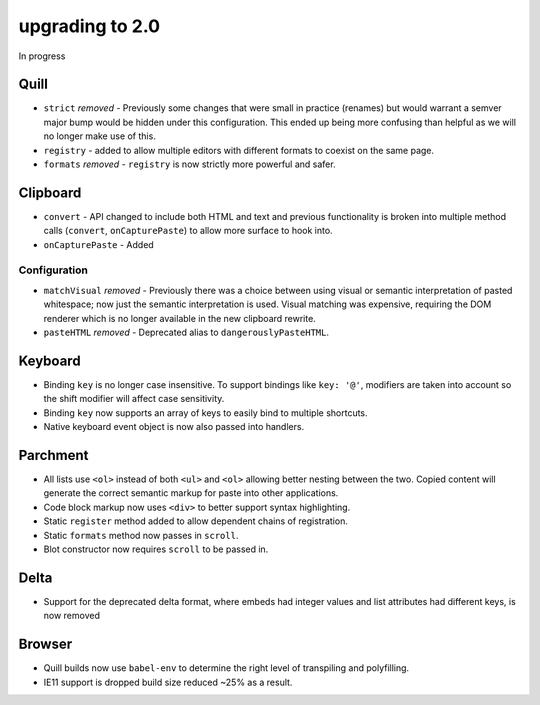 upgrading to 2.0
==================

In progress

Quill
-----

-  ``strict`` *removed* - Previously some changes that were small in
   practice (renames) but would warrant a semver major bump would be
   hidden under this configuration. This ended up being more confusing
   than helpful as we will no longer make use of this.
-  ``registry`` - added to allow multiple editors with different formats
   to coexist on the same page.
-  ``formats`` *removed* - ``registry`` is now strictly more powerful
   and safer.

Clipboard
---------

-  ``convert`` - API changed to include both HTML and text and previous
   functionality is broken into multiple method calls (``convert``,
   ``onCapturePaste``) to allow more surface to hook into.
-  ``onCapturePaste`` - Added

Configuration
~~~~~~~~~~~~~

-  ``matchVisual`` *removed* - Previously there was a choice between
   using visual or semantic interpretation of pasted whitespace; now
   just the semantic interpretation is used. Visual matching was
   expensive, requiring the DOM renderer which is no longer available in
   the new clipboard rewrite.
-  ``pasteHTML`` *removed* - Deprecated alias to
   ``dangerouslyPasteHTML``.

Keyboard
--------

-  Binding ``key`` is no longer case insensitive. To support bindings
   like ``key: '@'``, modifiers are taken into account so the shift
   modifier will affect case sensitivity.
-  Binding ``key`` now supports an array of keys to easily bind to
   multiple shortcuts.
-  Native keyboard event object is now also passed into handlers.

Parchment
---------

-  All lists use ``<ol>`` instead of both ``<ul>`` and ``<ol>`` allowing
   better nesting between the two. Copied content will generate the
   correct semantic markup for paste into other applications.
-  Code block markup now uses ``<div>`` to better support syntax
   highlighting.
-  Static ``register`` method added to allow dependent chains of
   registration.
-  Static ``formats`` method now passes in ``scroll``.
-  Blot constructor now requires ``scroll`` to be passed in.

Delta
-----

-  Support for the deprecated delta format, where embeds had integer
   values and list attributes had different keys, is now removed

Browser
-------

-  Quill builds now use ``babel-env`` to determine the right level of
   transpiling and polyfilling.
-  IE11 support is dropped build size reduced ~25% as a result.
